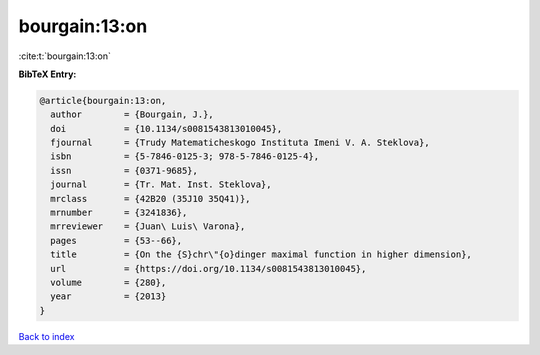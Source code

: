 bourgain:13:on
==============

:cite:t:`bourgain:13:on`

**BibTeX Entry:**

.. code-block:: bibtex

   @article{bourgain:13:on,
     author        = {Bourgain, J.},
     doi           = {10.1134/s0081543813010045},
     fjournal      = {Trudy Matematicheskogo Instituta Imeni V. A. Steklova},
     isbn          = {5-7846-0125-3; 978-5-7846-0125-4},
     issn          = {0371-9685},
     journal       = {Tr. Mat. Inst. Steklova},
     mrclass       = {42B20 (35J10 35Q41)},
     mrnumber      = {3241836},
     mrreviewer    = {Juan\ Luis\ Varona},
     pages         = {53--66},
     title         = {On the {S}chr\"{o}dinger maximal function in higher dimension},
     url           = {https://doi.org/10.1134/s0081543813010045},
     volume        = {280},
     year          = {2013}
   }

`Back to index <../By-Cite-Keys.html>`_
